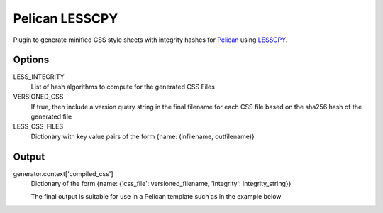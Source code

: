 Pelican LESSCPY
===============

Plugin to generate minified CSS style sheets with integrity hashes for `Pelican
<https://blog.getpelican.com/>`_ using `LESSCPY
<https://pypi.org/project/lesscpy/>`_.

Options
-------

LESS_INTEGRITY
    List of hash algorithms to compute for the generated CSS Files

VERSIONED_CSS
    If true, then include a version query string in the final filename for each CSS file based on the sha256 hash of the generated file

LESS_CSS_FILES
    Dictionary with key value pairs of the form
    {name: (infilename, outfilename)}


Output
------

generator.context['compiled_css']
    Dictionary of the form {name: {'css_file': versioned_filename, 'integrity': integrity_string}}

    The final output is suitable for use in a Pelican template such as in the example below

    .. code:: html
        {% for style, css_data in compiled_css.items() %}
         <link rel="stylesheet"
                      type="text/css"
                      integrity="{{ css_data.integrity }}"
                      href="{{ SITEURL }}/{{ css_data.css_file }}"/>
        {% endfor %}
